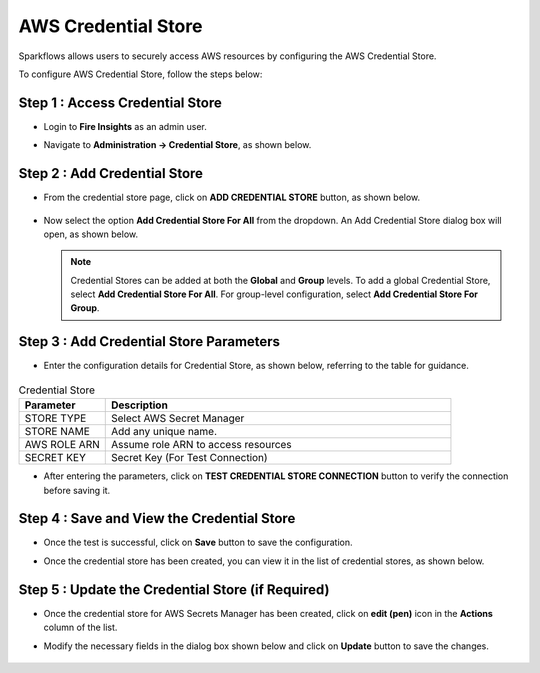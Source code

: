 AWS Credential Store
=======================

Sparkflows allows users to securely access AWS resources by configuring the AWS Credential Store. 

To configure AWS Credential Store, follow the steps below:

Step 1 : Access Credential Store
-------------

* Login to **Fire Insights** as an admin user. 
* Navigate to **Administration -> Credential Store**, as shown below.

  .. figure:: ../../../_assets/credential_store/credentialstore-admin-page.PNG
     :alt: AWS Credential Store
     :width: 65%


Step 2 : Add Credential Store
------------------

* From the credential store page, click on **ADD CREDENTIAL STORE** button, as shown below.
  
  .. figure:: ../../../_assets/credential_store/add-credentialstore-button.png
     :alt: Credential Store
     :width: 65%

* Now select the option **Add Credential Store For All** from the dropdown. An Add Credential Store dialog box will open, as shown below.

  .. figure:: ../../../_assets/credential_store/aws-credential-store/aws_add_credentials_new.png
     :alt: aws-credential-store
     :width: 65%     
  

  .. Note:: Credential Stores can be added at both the **Global** and **Group** levels. To add a global Credential Store, select **Add Credential Store For All**. For group-level configuration, select **Add Credential Store For Group**.

Step 3 : Add Credential Store Parameters
--------------------------
* Enter the configuration details for Credential Store, as shown below, referring to the table for guidance. 

  .. figure:: ../../../_assets/credential_store/aws-credential-store/aws_add_credentials_tested.png
     :alt: aws-credential-store
     :width: 65%     

.. list-table:: Credential Store
   :widths: 20 80
   :header-rows: 1

   * - Parameter
     - Description
   * - STORE TYPE
     - Select AWS Secret Manager
   * - STORE NAME
     - Add any unique name.
   * - AWS ROLE ARN
     - Assume role ARN to access resources
   * - SECRET KEY
     - Secret Key (For Test Connection)
     

* After entering the parameters, click on **TEST CREDENTIAL STORE CONNECTION** button to verify the connection before saving it.




Step 4 : Save and View the Credential Store
------------------------
* Once the test is successful, click on **Save** button to save the configuration.

* Once the credential store has been created, you can view it in the list of credential stores, as shown below.

  .. figure:: ../../../_assets/credential_store/aws-credential-store/aws_add_credentials_list.png
     :alt: aws-credential-store
     :width: 65%  

Step 5 : Update the Credential Store (if Required)
------------------------

* Once the credential store for AWS Secrets Manager has been created, click on **edit (pen)** icon in the **Actions** column of the list.
* Modify the necessary fields in the dialog box shown below and click on **Update** button to save the changes.

  .. figure:: ../../../_assets/credential_store/aws-credential-store/aws_add_credentials_update.png
     :alt: aws-credential-store
     :width: 65%  
